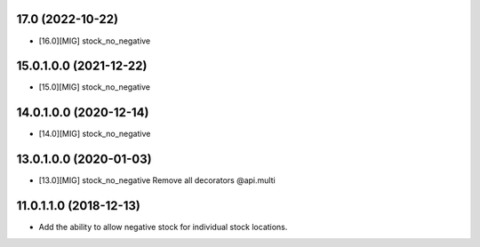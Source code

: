 17.0 (2022-10-22)
~~~~~~~~~~~~~~~~~~~~~~~

* [16.0][MIG] stock_no_negative

15.0.1.0.0 (2021-12-22)
~~~~~~~~~~~~~~~~~~~~~~~

* [15.0][MIG] stock_no_negative

14.0.1.0.0 (2020-12-14)
~~~~~~~~~~~~~~~~~~~~~~~

* [14.0][MIG] stock_no_negative

13.0.1.0.0 (2020-01-03)
~~~~~~~~~~~~~~~~~~~~~~~

* [13.0][MIG] stock_no_negative
  Remove all decorators @api.multi

11.0.1.1.0 (2018-12-13)
~~~~~~~~~~~~~~~~~~~~~~~

* Add the ability to allow negative stock for individual stock locations.
